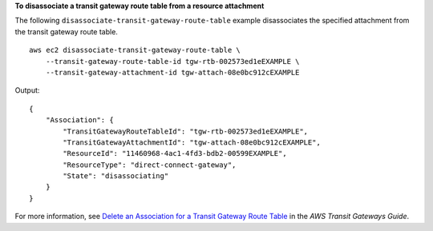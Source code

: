 **To disassociate a transit gateway route table from a  resource attachment**

The following ``disassociate-transit-gateway-route-table`` example disassociates the specified attachment from the transit gateway route table. ::

    aws ec2 disassociate-transit-gateway-route-table \
        --transit-gateway-route-table-id tgw-rtb-002573ed1eEXAMPLE \
        --transit-gateway-attachment-id tgw-attach-08e0bc912cEXAMPLE

Output::

    {
        "Association": {
            "TransitGatewayRouteTableId": "tgw-rtb-002573ed1eEXAMPLE",
            "TransitGatewayAttachmentId": "tgw-attach-08e0bc912cEXAMPLE",
            "ResourceId": "11460968-4ac1-4fd3-bdb2-00599EXAMPLE",
            "ResourceType": "direct-connect-gateway",
            "State": "disassociating"
        }
    }

For more information, see `Delete an Association for a Transit Gateway Route Table <https://docs.aws.amazon.com/vpc/latest/tgw/tgw-route-tables.html#disassociate-tgw-route-table>`__ in the *AWS Transit Gateways Guide*.